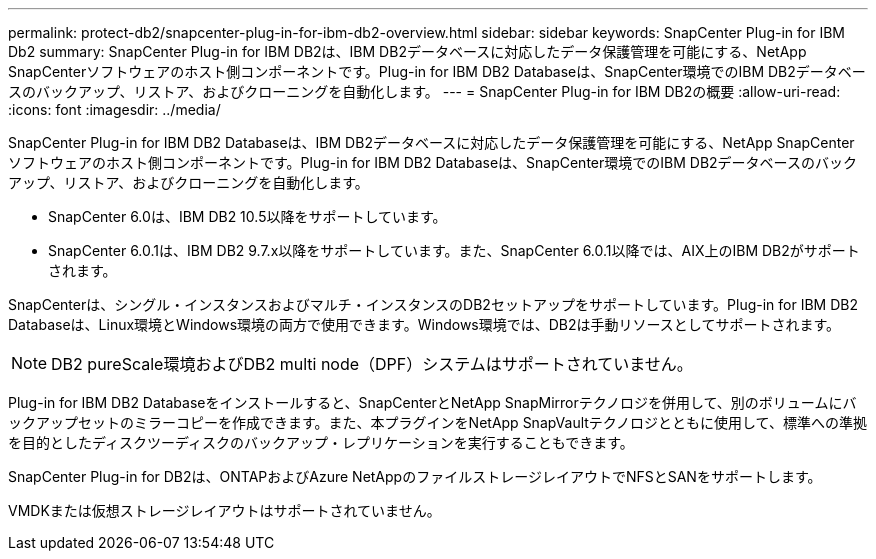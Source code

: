 ---
permalink: protect-db2/snapcenter-plug-in-for-ibm-db2-overview.html 
sidebar: sidebar 
keywords: SnapCenter Plug-in for IBM Db2 
summary: SnapCenter Plug-in for IBM DB2は、IBM DB2データベースに対応したデータ保護管理を可能にする、NetApp SnapCenterソフトウェアのホスト側コンポーネントです。Plug-in for IBM DB2 Databaseは、SnapCenter環境でのIBM DB2データベースのバックアップ、リストア、およびクローニングを自動化します。 
---
= SnapCenter Plug-in for IBM DB2の概要
:allow-uri-read: 
:icons: font
:imagesdir: ../media/


[role="lead"]
SnapCenter Plug-in for IBM DB2 Databaseは、IBM DB2データベースに対応したデータ保護管理を可能にする、NetApp SnapCenterソフトウェアのホスト側コンポーネントです。Plug-in for IBM DB2 Databaseは、SnapCenter環境でのIBM DB2データベースのバックアップ、リストア、およびクローニングを自動化します。

* SnapCenter 6.0は、IBM DB2 10.5以降をサポートしています。
* SnapCenter 6.0.1は、IBM DB2 9.7.x以降をサポートしています。また、SnapCenter 6.0.1以降では、AIX上のIBM DB2がサポートされます。


SnapCenterは、シングル・インスタンスおよびマルチ・インスタンスのDB2セットアップをサポートしています。Plug-in for IBM DB2 Databaseは、Linux環境とWindows環境の両方で使用できます。Windows環境では、DB2は手動リソースとしてサポートされます。


NOTE: DB2 pureScale環境およびDB2 multi node（DPF）システムはサポートされていません。

Plug-in for IBM DB2 Databaseをインストールすると、SnapCenterとNetApp SnapMirrorテクノロジを併用して、別のボリュームにバックアップセットのミラーコピーを作成できます。また、本プラグインをNetApp SnapVaultテクノロジとともに使用して、標準への準拠を目的としたディスクツーディスクのバックアップ・レプリケーションを実行することもできます。

SnapCenter Plug-in for DB2は、ONTAPおよびAzure NetAppのファイルストレージレイアウトでNFSとSANをサポートします。

VMDKまたは仮想ストレージレイアウトはサポートされていません。
